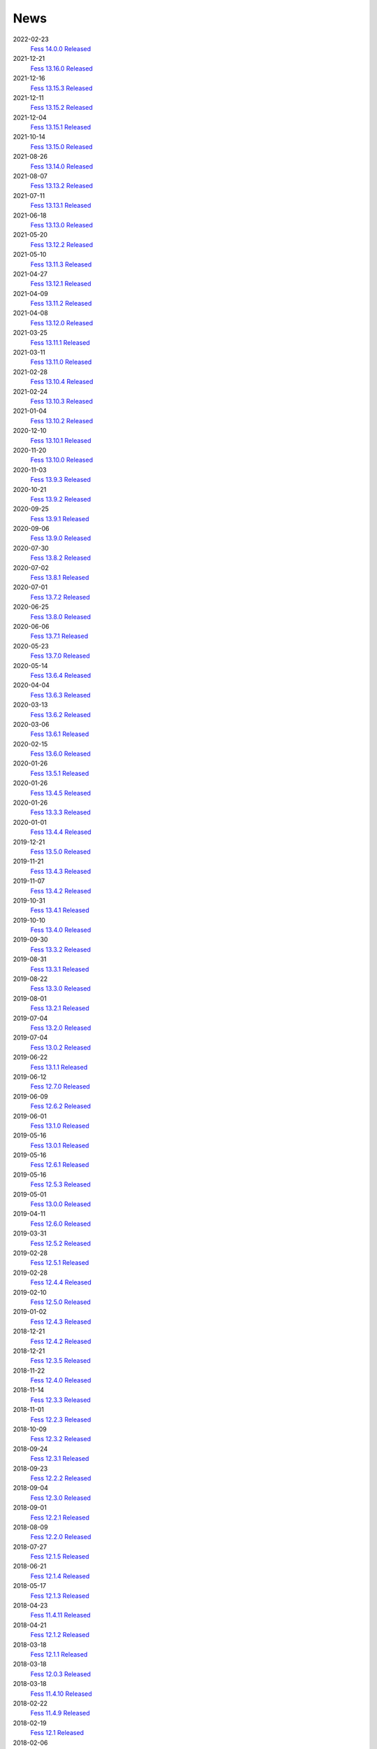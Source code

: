 ====
News
====

2022-02-23
    `Fess 14.0.0 Released <https://github.com/codelibs/fess/releases/tag/fess-14.0.0>`__

2021-12-21
    `Fess 13.16.0 Released <https://github.com/codelibs/fess/releases/tag/fess-13.16.0>`__

2021-12-16
    `Fess 13.15.3 Released <https://github.com/codelibs/fess/releases/tag/fess-13.15.3>`__

2021-12-11
    `Fess 13.15.2 Released <https://github.com/codelibs/fess/releases/tag/fess-13.15.2>`__

2021-12-04
    `Fess 13.15.1 Released <https://github.com/codelibs/fess/releases/tag/fess-13.15.1>`__

2021-10-14
    `Fess 13.15.0 Released <https://github.com/codelibs/fess/releases/tag/fess-13.15.0>`__

2021-08-26
    `Fess 13.14.0 Released <https://github.com/codelibs/fess/releases/tag/fess-13.14.0>`__

2021-08-07
    `Fess 13.13.2 Released <https://github.com/codelibs/fess/releases/tag/fess-13.13.2>`__

2021-07-11
    `Fess 13.13.1 Released <https://github.com/codelibs/fess/releases/tag/fess-13.13.1>`__

2021-06-18
    `Fess 13.13.0 Released <https://github.com/codelibs/fess/releases/tag/fess-13.13.0>`__

2021-05-20
    `Fess 13.12.2 Released <https://github.com/codelibs/fess/releases/tag/fess-13.12.2>`__

2021-05-10
    `Fess 13.11.3 Released <https://github.com/codelibs/fess/releases/tag/fess-13.11.3>`__

2021-04-27
    `Fess 13.12.1 Released <https://github.com/codelibs/fess/releases/tag/fess-13.12.1>`__

2021-04-09
    `Fess 13.11.2 Released <https://github.com/codelibs/fess/releases/tag/fess-13.11.2>`__

2021-04-08
    `Fess 13.12.0 Released <https://github.com/codelibs/fess/releases/tag/fess-13.12.0>`__

2021-03-25
    `Fess 13.11.1 Released <https://github.com/codelibs/fess/releases/tag/fess-13.11.1>`__

2021-03-11
    `Fess 13.11.0 Released <https://github.com/codelibs/fess/releases/tag/fess-13.11.0>`__

2021-02-28
    `Fess 13.10.4 Released <https://github.com/codelibs/fess/releases/tag/fess-13.10.4>`__

2021-02-24
    `Fess 13.10.3 Released <https://github.com/codelibs/fess/releases/tag/fess-13.10.3>`__

2021-01-04
    `Fess 13.10.2 Released <https://github.com/codelibs/fess/releases/tag/fess-13.10.2>`__

2020-12-10
    `Fess 13.10.1 Released <https://github.com/codelibs/fess/releases/tag/fess-13.10.1>`__

2020-11-20
    `Fess 13.10.0 Released <https://github.com/codelibs/fess/releases/tag/fess-13.10.0>`__

2020-11-03
    `Fess 13.9.3 Released <https://github.com/codelibs/fess/releases/tag/fess-13.9.3>`__

2020-10-21
    `Fess 13.9.2 Released <https://github.com/codelibs/fess/releases/tag/fess-13.9.2>`__

2020-09-25
    `Fess 13.9.1 Released <https://github.com/codelibs/fess/releases/tag/fess-13.9.1>`__

2020-09-06
    `Fess 13.9.0 Released <https://github.com/codelibs/fess/releases/tag/fess-13.9.0>`__

2020-07-30
    `Fess 13.8.2 Released <https://github.com/codelibs/fess/releases/tag/fess-13.8.2>`__

2020-07-02
    `Fess 13.8.1 Released <https://github.com/codelibs/fess/releases/tag/fess-13.8.1>`__

2020-07-01
    `Fess 13.7.2 Released <https://github.com/codelibs/fess/releases/tag/fess-13.7.2>`__

2020-06-25
    `Fess 13.8.0 Released <https://github.com/codelibs/fess/releases/tag/fess-13.8.0>`__

2020-06-06
    `Fess 13.7.1 Released <https://github.com/codelibs/fess/releases/tag/fess-13.7.1>`__

2020-05-23
    `Fess 13.7.0 Released <https://github.com/codelibs/fess/releases/tag/fess-13.7.0>`__

2020-05-14
    `Fess 13.6.4 Released <https://github.com/codelibs/fess/releases/tag/fess-13.6.4>`__

2020-04-04
    `Fess 13.6.3 Released <https://github.com/codelibs/fess/releases/tag/fess-13.6.3>`__

2020-03-13
    `Fess 13.6.2 Released <https://github.com/codelibs/fess/releases/tag/fess-13.6.2>`__

2020-03-06
    `Fess 13.6.1 Released <https://github.com/codelibs/fess/releases/tag/fess-13.6.1>`__

2020-02-15
    `Fess 13.6.0 Released <https://github.com/codelibs/fess/releases/tag/fess-13.6.0>`__

2020-01-26
    `Fess 13.5.1 Released <https://github.com/codelibs/fess/releases/tag/fess-13.5.1>`__

2020-01-26
    `Fess 13.4.5 Released <https://github.com/codelibs/fess/releases/tag/fess-13.4.5>`__

2020-01-26
    `Fess 13.3.3 Released <https://github.com/codelibs/fess/releases/tag/fess-13.3.3>`__

2020-01-01
    `Fess 13.4.4 Released <https://github.com/codelibs/fess/releases/tag/fess-13.4.4>`__

2019-12-21
    `Fess 13.5.0 Released <https://github.com/codelibs/fess/releases/tag/fess-13.5.0>`__

2019-11-21
    `Fess 13.4.3 Released <https://github.com/codelibs/fess/releases/tag/fess-13.4.3>`__

2019-11-07
    `Fess 13.4.2 Released <https://github.com/codelibs/fess/releases/tag/fess-13.4.2>`__

2019-10-31
    `Fess 13.4.1 Released <https://github.com/codelibs/fess/releases/tag/fess-13.4.1>`__

2019-10-10
    `Fess 13.4.0 Released <https://github.com/codelibs/fess/releases/tag/fess-13.4.0>`__

2019-09-30
    `Fess 13.3.2 Released <https://github.com/codelibs/fess/releases/tag/fess-13.3.2>`__

2019-08-31
    `Fess 13.3.1 Released <https://github.com/codelibs/fess/releases/tag/fess-13.3.1>`__

2019-08-22
    `Fess 13.3.0 Released <https://github.com/codelibs/fess/releases/tag/fess-13.3.0>`__

2019-08-01
    `Fess 13.2.1 Released <https://github.com/codelibs/fess/releases/tag/fess-13.2.1>`__

2019-07-04
    `Fess 13.2.0 Released <https://github.com/codelibs/fess/releases/tag/fess-13.2.0>`__

2019-07-04
    `Fess 13.0.2 Released <https://github.com/codelibs/fess/releases/tag/fess-13.0.2>`__

2019-06-22
    `Fess 13.1.1 Released <https://github.com/codelibs/fess/releases/tag/fess-13.1.1>`__

2019-06-12
    `Fess 12.7.0 Released <https://github.com/codelibs/fess/releases/tag/fess-12.7.0>`__

2019-06-09
    `Fess 12.6.2 Released <https://github.com/codelibs/fess/releases/tag/fess-12.6.2>`__

2019-06-01
    `Fess 13.1.0 Released <https://github.com/codelibs/fess/releases/tag/fess-13.1.0>`__

2019-05-16
    `Fess 13.0.1 Released <https://github.com/codelibs/fess/releases/tag/fess-13.0.1>`__

2019-05-16
    `Fess 12.6.1 Released <https://github.com/codelibs/fess/releases/tag/fess-12.6.1>`__

2019-05-16
    `Fess 12.5.3 Released <https://github.com/codelibs/fess/releases/tag/fess-12.5.3>`__

2019-05-01
    `Fess 13.0.0 Released <https://github.com/codelibs/fess/releases/tag/fess-13.0.0>`__

2019-04-11
    `Fess 12.6.0 Released <https://github.com/codelibs/fess/releases/tag/fess-12.6.0>`__

2019-03-31
    `Fess 12.5.2 Released <https://github.com/codelibs/fess/releases/tag/fess-12.5.2>`__

2019-02-28
    `Fess 12.5.1 Released <https://github.com/codelibs/fess/releases/tag/fess-12.5.1>`__

2019-02-28
    `Fess 12.4.4 Released <https://github.com/codelibs/fess/releases/tag/fess-12.4.4>`__

2019-02-10
    `Fess 12.5.0 Released <https://github.com/codelibs/fess/releases/tag/fess-12.5.0>`__

2019-01-02
    `Fess 12.4.3 Released <https://github.com/codelibs/fess/releases/tag/fess-12.4.3>`__

2018-12-21
    `Fess 12.4.2 Released <https://github.com/codelibs/fess/releases/tag/fess-12.4.2>`__

2018-12-21
    `Fess 12.3.5 Released <https://github.com/codelibs/fess/releases/tag/fess-12.3.5>`__

2018-11-22
    `Fess 12.4.0 Released <https://github.com/codelibs/fess/releases/tag/fess-12.4.0>`__

2018-11-14
    `Fess 12.3.3 Released <https://github.com/codelibs/fess/releases/tag/fess-12.3.3>`__

2018-11-01
    `Fess 12.2.3 Released <https://github.com/codelibs/fess/releases/tag/fess-12.2.3>`__

2018-10-09
    `Fess 12.3.2 Released <https://github.com/codelibs/fess/releases/tag/fess-12.3.2>`__

2018-09-24
    `Fess 12.3.1 Released <https://github.com/codelibs/fess/releases/tag/fess-12.3.1>`__

2018-09-23
    `Fess 12.2.2 Released <https://github.com/codelibs/fess/releases/tag/fess-12.2.2>`__

2018-09-04
    `Fess 12.3.0 Released <https://github.com/codelibs/fess/releases/tag/fess-12.3.0>`__

2018-09-01
    `Fess 12.2.1 Released <https://github.com/codelibs/fess/releases/tag/fess-12.2.1>`__

2018-08-09
    `Fess 12.2.0 Released <https://github.com/codelibs/fess/releases/tag/fess-12.2.0>`__

2018-07-27
    `Fess 12.1.5 Released <https://github.com/codelibs/fess/releases/tag/fess-12.1.5>`__

2018-06-21
    `Fess 12.1.4 Released <https://github.com/codelibs/fess/releases/tag/fess-12.1.4>`__

2018-05-17
    `Fess 12.1.3 Released <https://github.com/codelibs/fess/releases/tag/fess-12.1.3>`__

2018-04-23
    `Fess 11.4.11 Released <https://github.com/codelibs/fess/releases/tag/fess-11.4.11>`__

2018-04-21
    `Fess 12.1.2 Released <https://github.com/codelibs/fess/releases/tag/fess-12.1.2>`__

2018-03-18
    `Fess 12.1.1 Released <https://github.com/codelibs/fess/releases/tag/fess-12.1.1>`__ \

2018-03-18
    `Fess 12.0.3 Released <https://github.com/codelibs/fess/releases/tag/fess-12.0.3>`__ \

2018-03-18
    `Fess 11.4.10 Released <https://github.com/codelibs/fess/releases/tag/fess-11.4.10>`__

2018-02-22
    `Fess 11.4.9 Released <https://github.com/codelibs/fess/releases/tag/fess-11.4.9>`__

2018-02-19
    `Fess 12.1 Released <https://github.com/codelibs/fess/releases/tag/fess-12.1.0>`__

2018-02-06
    `Fess 12.0.2 Released <https://github.com/codelibs/fess/releases/tag/fess-12.0.2>`__

2018-02-04
    `Fess 11.4.8 Released <https://github.com/codelibs/fess/releases/tag/fess-11.4.8>`__

2018-01-18
    `Fess 11.4.7 Released <https://github.com/codelibs/fess/releases/tag/fess-11.4.7>`__

2018-01-16
    `Fess 12.0.1 Released <https://github.com/codelibs/fess/releases/tag/fess-12.0.1>`__

2018-01-02
    `Fess 12.0 Released <https://github.com/codelibs/fess/releases/tag/fess-12.0.0>`__

2017-12-30
    `Fess 11.4.6 Released <https://github.com/codelibs/fess/releases/tag/fess-11.4.6>`__

2017-12-09
    `Fess 11.4.5 Released <https://github.com/codelibs/fess/releases/tag/fess-11.4.5>`__

2017-11-18
    `Fess 11.4.4 Released <https://github.com/codelibs/fess/releases/tag/fess-11.4.4>`__

2017-11-16
    `Fess 11.4.3 Released <https://github.com/codelibs/fess/releases/tag/fess-11.4.3>`__

2017-10-19
    `Fess 11.4.2 Released <https://github.com/codelibs/fess/releases/tag/fess-11.4.2>`__

2017-10-10
    `Fess 11.3.3 Released <https://github.com/codelibs/fess/releases/tag/fess-11.3.3>`__

2017-10-03
    `Fess 11.4.1 Released <https://github.com/codelibs/fess/releases/tag/fess-11.4.1>`__

2017-09-23
    `Fess 11.4 Released <https://github.com/codelibs/fess/releases/tag/fess-11.4.0>`__

2017-09-21
    `Fess 11.3.2 Released <https://github.com/codelibs/fess/releases/tag/fess-11.3.2>`__

2017-09-04
    `Fess 11.3.1 Released <https://github.com/codelibs/fess/releases/tag/fess-11.3.1>`__

2017-08-14
    `Fess 11.3 Released <https://github.com/codelibs/fess/releases/tag/fess-11.3.0>`__

2017-07-29
    `Fess 11.2.2 Released <https://github.com/codelibs/fess/releases/tag/fess-11.2.2>`__

2017-06-30
    `Fess 11.2.1 Released <https://github.com/codelibs/fess/releases/tag/fess-11.2.1>`__

2017-06-15
    `Fess 11.2 Released <https://github.com/codelibs/fess/releases/tag/fess-11.2.0>`__

2017-06-01
    `Fess 11.1.1 Released <https://github.com/codelibs/fess/releases/tag/fess-11.1.1>`__

2017-06-01
    `Fess 11.0.4 Released <https://github.com/codelibs/fess/releases/tag/fess-11.0.4>`__

2017-05-11
    `Fess 11.1 Released <https://github.com/codelibs/fess/releases/tag/fess-11.1.0>`__

2017-04-20
    `Fess 11.0.3 Released <https://github.com/codelibs/fess/releases/tag/fess-11.0.3>`__

2017-04-16
    `Fess 11.0.2 Released <https://github.com/codelibs/fess/releases/tag/fess-11.0.2>`__

2017-03-09
    `Fess 11.0.1 Released <https://github.com/codelibs/fess/releases/tag/fess-11.0.1>`__

2017-03-09
    `Fess 10.3.4 Released <https://github.com/codelibs/fess/releases/tag/fess-10.3.4>`__

2017-02-13
    `Fess 11.0 Released <https://github.com/codelibs/fess/releases/tag/fess-11.0.0>`__

2017-01-26
    `Fess 10.3.2 Released <https://github.com/codelibs/fess/releases/tag/fess-10.3.2>`__

2016-12-01
    `Fess 10.3.1 Released <https://github.com/codelibs/fess/releases/tag/fess-10.3.1>`__

2016-12-01
    `Fess 10.2.3 Released <https://github.com/codelibs/fess/releases/tag/fess-10.2.3>`__

2016-11-24
    `Fess 10.3 Released <https://github.com/codelibs/fess/releases/tag/fess-10.3.0>`__

2016-11-07
    `Fess 10.2.2 Released <https://github.com/codelibs/fess/releases/tag/fess-10.2.2>`__

2016-10-02
    `Fess 10.2.1 Released <https://github.com/codelibs/fess/releases/tag/fess-10.2.1>`__

2016-08-30
    `Fess 10.2 Released <https://github.com/codelibs/fess/releases/tag/fess-10.2.0>`__

2016-08-18
    `Fess 10.1.3 Released <https://github.com/codelibs/fess/releases/tag/fess-10.1.3>`__

2016-07-21
    `Fess 10.1.2 Released <https://github.com/codelibs/fess/releases/tag/fess-10.1.2>`__

2016-06-16
    `Fess 10.1.1 Released <https://github.com/codelibs/fess/releases/tag/fess-10.1.1>`__

2016-06-09
    `Fess 10.1 Released <https://github.com/codelibs/fess/releases/tag/fess-10.1.0>`__

2016-05-25
    `Fess 10.0.4 Released <https://github.com/codelibs/fess/releases/tag/fess-10.0.4>`__

2016-03-28
    `Fess 10.0.3 Released <https://github.com/codelibs/fess/releases/tag/fess-10.0.3>`__

2016-03-06
    `Fess 10.0.2 Released <https://github.com/codelibs/fess/releases/tag/fess-10.0.2>`__

2016-02-22
    `Fess 10.0.1 Released <https://github.com/codelibs/fess/releases/tag/fess-10.0.1>`__

2016-02-05
    `Fess 10.0.0 GA Released <https://github.com/codelibs/fess/releases/tag/fess-10.0.0>`__

2016-01-07
    `Fess 10.0.0 rc1 Released <https://github.com/codelibs/fess/releases/tag/fess-10.0.0-rc1>`__

2015-12-21
    `Fess 10.0.0 beta2 Released <https://github.com/codelibs/fess/releases/tag/fess-10.0.0-beta2>`__

2015-11-26
    `Fess 10.0.0 beta1 Released <https://github.com/codelibs/fess/releases/tag/fess-10.0.0-beta1>`__

2015-10-01
    `Fess 9.4.2 Released <https://osdn.jp/projects/fess/releases/63287>`__

2015-09-02
    `N2 Search 9.4.1.0 Released on AWS Marketplace <https://aws.amazon.com/marketplace/pp/B014JFU5EW>`__

2015-05-21
    `Fess 9.4.0 Released <https://sourceforge.jp/projects/fess/releases/63287>`__

2015-02-06
    `Fess 9.3.3 Released <https://sourceforge.jp/projects/fess/releases/62196>`__

2014-11-06
    `Fess 9.3 Released <https://sourceforge.jp/projects/fess/releases/62196>`__

2014-06-28
    `Fess 9.2 Released <https://sourceforge.jp/projects/fess/releases/?package_id=9987>`__

2014-03-26
    `Fess 9.1 Released <https://sourceforge.jp/projects/fess/releases/?package_id=9987>`__

2014-02-07
    `Fess 9.0.0 Released <http://sourceforge.jp/projects/fess/news/24562>`__

2013-09-07
    `Fess 8.2.0 Released <http://sourceforge.jp/projects/fess/news/24407>`__

2013-05-13
    `Fess 8.1.0 Released <http://sourceforge.jp/projects/fess/news/24242>`__

2013-02-23
    `Fess 8.0.0 Released <http://sourceforge.jp/projects/fess/news/24130>`__

2012-11-27
    `Fess 7.0.2 Released <http://sourceforge.jp/forum/forum.php?forum_id=30360>`__

2012-09-09
    `Fess 7.0.1 Released <http://sourceforge.jp/forum/forum.php?forum_id=29825>`__

2012-08-03
    `Fess 7.0 Released <http://sourceforge.jp/forum/forum.php?forum_id=29619>`__

2012-03-02
    `Fess 6.0.0 Released <http://sourceforge.jp/forum/forum.php?forum_id=28523>`__

2011-12-15
    `Fess 5.0.0 Released <http://sourceforge.jp/forum/forum.php?forum_id=27851>`__

2010-12-19
    `Fess 4.0.0 Released <http://sourceforge.jp/forum/forum.php?forum_id=24913>`__

2010-11-08
    `Fess 4.0.0 beta Released <http://sourceforge.jp/forum/forum.php?forum_id=24538>`__

2010-08-31
    `Fess 3.1.3 Released <http://sourceforge.jp/forum/forum.php?forum_id=23991>`__

2010-07-08
    `Fess 3.1.2 Released <http://sourceforge.jp/forum/forum.php?forum_id=23534>`__

2010-07-08
    `Fess Client for iPhone App 1.0.0 Released <itms://itunes.apple.com/us/app/fess/id379788332?mt=8>`__

2010-06-09
    `Fess 3.1.1 Released <http://sourceforge.jp/forum/forum.php?forum_id=23266>`__

2010-05-30
    `Fess 3.1.0 Released <http://sourceforge.jp/forum/forum.php?forum_id=23147>`__

2010-01-16
    `Fess 2.0.0 Released <http://sourceforge.jp/forum/forum.php?forum_id=21723>`__

2009-12-09
    `Fess 1.1.2 Released <http://sourceforge.jp/forum/forum.php?forum_id=21350>`__

2009-10-10
    `Fess 1.1.0 Released <http://sourceforge.jp/forum/forum.php?forum_id=20548>`__

2009-09-10
    `Fess 1.0.0 Released <http://sourceforge.jp/forum/forum.php?forum_id=20201>`__
